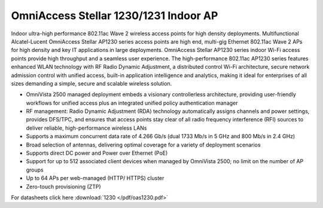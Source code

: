 OmniAccess Stellar 1230/1231 Indoor AP
^^^^^^^^^^^^^^^^^^^^^^^^^^^^^^^^^^^^^^

Indoor ultra-high performance 802.11ac Wave 2 wireless access points for high density deployments.
Multifunctional Alcatel-Lucent OmniAccess Stellar AP1230 series access points are high end, multi-gig Ethernet 802.11ac Wave 2 APs for high density and key IT applications in large deployments. OmniAccess Stellar AP1230 series indoor Wi-Fi access points provide high throughput and a seamless user experience.
The high-performance 802.11ac AP1230 series features enhanced WLAN technology with RF Radio Dynamic Adjustment, a distributed control Wi-Fi architecture, secure network admission control with unified access, built-in application intelligence and analytics, making it ideal for enterprises of all sizes demanding a simple, secure and scalable wireless solution.

* OmniVista 2500 managed deployment embeds a visionary controllerless architecture, providing user-friendly workflows for unified access plus an integrated unified policy authentication manager
* RF management: Radio Dynamic Adjustment (RDA) technology automatically assigns channels and power settings, provides DFS/TPC, and ensures that access points stay clear of all radio frequency interference (RFI) sources to deliver reliable, high-performance wireless LANs
* Supports a maximum concurrent data rate of 4.266 Gb/s (dual 1733 Mb/s in 5 GHz and 800 Mb/s in 2.4 GHz)
* Broad selection of antennas, delivering optimal coverage for a variety of deployment scenarios
* Supports direct DC power and Power over Ethernet (PoE)
* Support for up to 512 associated client devices when managed by OmniVista 2500; no limit on the number of AP groups
* Up to 64 APs per web-managed (HTTP/ HTTPS) cluster
* Zero-touch provisioning (ZTP)

For datasheets click here :download:`1230 </pdf/oas1230.pdf>` 
